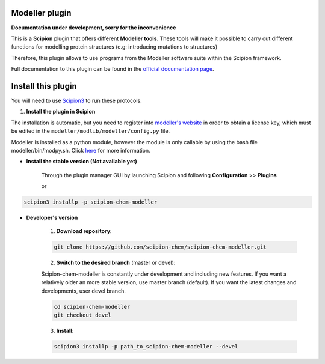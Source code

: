 =======================
Modeller plugin
=======================

**Documentation under development, sorry for the inconvenience**

This is a **Scipion** plugin that offers different **Modeller tools**.
These tools will make it possible to carry out different functions for modelling protein structures
(e.g: introducing mutations to structures)

Therefore, this plugin allows to use programs from the Modeller software suite
within the Scipion framework.

Full documentation to this plugin can be found in the `official documentation page <https://scipion-chem.github.io/docs/plugins/modeller/index.html>`_.

==========================
Install this plugin
==========================

You will need to use `Scipion3 <https://scipion-em.github.io/docs/docs/scipion
-modes/how-to-install.html>`_ to run these protocols.


1. **Install the plugin in Scipion**

The installation is automatic, but you need to register into
`modeller's website <https://salilab.org/modeller/registration.html>`_ in order to obtain a license key,
which must be edited in the ``modeller/modlib/modeller/config.py`` file.

Modeller is installed as a python module, however the module is only callable by using the bash file
modeller/bin/modpy.sh. Click `here <https://salilab.org/modeller/download_installation.html>`_ for more information.

- **Install the stable version (Not available yet)**

    Through the plugin manager GUI by launching Scipion and following **Configuration** >> **Plugins**

    or

.. code-block::

    scipion3 installp -p scipion-chem-modeller


- **Developer's version**

    1. **Download repository**:

    .. code-block::

        git clone https://github.com/scipion-chem/scipion-chem-modeller.git

    2. **Switch to the desired branch** (master or devel):

    Scipion-chem-modeller is constantly under development and including new features.
    If you want a relatively older an more stable version, use master branch (default).
    If you want the latest changes and developments, user devel branch.

    .. code-block::

            cd scipion-chem-modeller
            git checkout devel

    3. **Install**:

    .. code-block::

        scipion3 installp -p path_to_scipion-chem-modeller --devel


